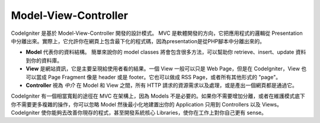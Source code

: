 #####################
Model-View-Controller
#####################

CodeIgniter 是基於 Model-View-Controller 開發的設計模式。 MVC 是軟體開發的方向，它把應用程式的邏輯從 Presentation 中分離出來。實際上，它允許你在網頁上包含最下化的程式碼，因為presentation是從PHP腳本中分離出來的。

-  **Model** 代表你的資料結構。 簡單來說你的 model classes 將會包含很多方法，可以幫助你 retrieve、insert、update 資料到你的資料庫。
-  **View** 是網站資訊，它是主要呈現給使用者看的結果。一個 View 一般可以只是 Web Page，但是在 CodeIgniter，View 也可以當成 Page Fragment 像是 header 或是 footer。它也可以做成 RSS Page，或者所有其他形式的 "page"。
-  **Controller** 視為 *中介* 在 Model 和 View 之間，所有 HTTP 請求的資源需求以及處理，或是產出一個網頁都是通過它。

CodeIgniter 有一個相當寬鬆的途徑在 MVC 在架構上，因為 Models 不是必要的。如果你不需要增加分離，或者在維護模式底下你不需要更多複雜的操作，你可以忽略 Model 然後最小化地建置出你的 Application 只用到 Controllers 以及 Views。 CodeIgniter 使你能夠去改善你現存的程式，甚至開發系統核心 Libraries，使你在工作上對你自己更有 sense。
